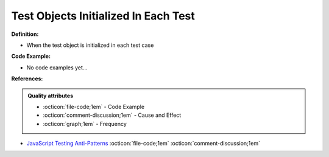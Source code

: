 Test Objects Initialized In Each Test
^^^^^
**Definition:**

* When the test object is initialized in each test case

**Code Example:**

* No code examples yet...
.. TODO CODE EXAMPLE

**References:**

.. admonition:: Quality attributes

    * :octicon:`file-code;1em` -  Code Example
    * :octicon:`comment-discussion;1em` -  Cause and Effect
    * :octicon:`graph;1em` -  Frequency

* `JavaScript Testing Anti-Patterns <https://www.jonmellman.com/posts/javascript-testing-anti-patterns>`_ :octicon:`file-code;1em` :octicon:`comment-discussion;1em`

